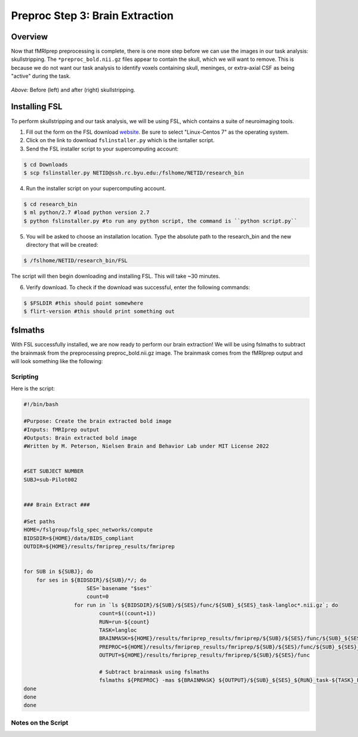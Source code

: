 Preproc Step 3: Brain Extraction
================================

Overview
********

Now that fMRIprep preprocessing is complete, there is one more step before we can use the images in our task analysis: skullstripping. The ``*preproc_bold.nii.gz`` files appear to contain the skull, which we will want to remove. This is because we do not want our task analysis to identify voxels containing skull, meninges, or extra-axial CSF as being "active" during the task.

.. figure:: p3_1.png 
    :align: center 

*Above:* Before (left) and after (right) skullstripping.  

Installing FSL
**************

To perform skullstripping and our task analysis, we will be using FSL, which contains a suite of neuroimaging tools. 

1. Fill out the form on the FSL download `website <https://fsl.fmrib.ox.ac.uk/fsldownloads_registration>`__. Be sure to select "Linux-Centos 7" as the operating system.

2. Click on the link to download ``fslinstaller.py`` which is the isntaller script. 

3. Send the FSL installer script to your supercomputing account:

.. code-block:: console

    $ cd Downloads
    $ scp fslinstaller.py NETID@ssh.rc.byu.edu:/fslhome/NETID/research_bin

4. Run the installer script on your supercomputing account.

.. code-block:: console 

    $ cd research_bin
    $ ml python/2.7 #load python version 2.7 
    $ python fslinstaller.py #to run any python script, the command is ``python script.py``

5. You will be asked to choose an installation location. Type the absolute path to the research_bin and the new directory that will be created:

.. code-block:: console 

    $ /fslhome/NETID/research_bin/FSL 

The script will then begin downloading and installing FSL. This will take ~30 minutes.

6. Verify download. To check if the download was successful, enter the following commands:

.. code-block:: console 

    $ $FSLDIR #this should point somewhere
    $ flirt-version #this should print something out

fslmaths
********

With FSL successfully installed, we are now ready to perform our brain extraction! We will be using fslmaths to subtract the brainmask from the preprocessing preproc_bold.nii.gz image. The brainmask comes from the fMRIprep output and will look something like the following: 

.. image:: p3_2.png 
    :align: center

Scripting
~~~~~~~~~

Here is the script:

.. code-block:: bash 

    #!/bin/bash

    #Purpose: Create the brain extracted bold image 
    #Inputs: fMRIprep output
    #Outputs: Brain extracted bold image
    #Written by M. Peterson, Nielsen Brain and Behavior Lab under MIT License 2022


    #SET SUBJECT NUMBER
    SUBJ=sub-Pilot002


    ### Brain Extract ###

    #Set paths
    HOME=/fslgroup/fslg_spec_networks/compute
    BIDSDIR=${HOME}/data/BIDS_compliant
    OUTDIR=${HOME}/results/fmriprep_results/fmriprep


    for SUB in ${SUBJ}; do
	for ses in ${BIDSDIR}/${SUB}/*/; do
			SES=`basename "$ses"`
			count=0	
		    for run in `ls ${BIDSDIR}/${SUB}/${SES}/func/${SUB}_${SES}_task-langloc*.nii.gz`; do
			    count=$((count+1))
			    RUN=run-${count}
			    TASK=langloc
			    BRAINMASK=${HOME}/results/fmriprep_results/fmriprep/${SUB}/${SES}/func/${SUB}_${SES}_task-${TASK}_${RUN}_space-MNI152NLin2009cAsym_desc-brain_mask.nii.gz
			    PREPROC=${HOME}/results/fmriprep_results/fmriprep/${SUB}/${SES}/func/${SUB}_${SES}_task-${TASK}_${RUN}_space-MNI152NLin2009cAsym_desc-preproc_bold.nii.gz
			    OUTPUT=${HOME}/results/fmriprep_results/fmriprep/${SUB}/${SES}/func

			    # Subtract brainmask using fslmaths
			    fslmaths ${PREPROC} -mas ${BRAINMASK} ${OUTPUT}/${SUB}_${SES}_${RUN}_task-${TASK}_FEAT_ready
    done
    done
    done

Notes on the Script 
~~~~~~~~~~~~~~~~~~~

.. image:: p3_3.png 

